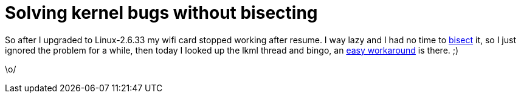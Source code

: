 = Solving kernel bugs without bisecting

:slug: solving-kernel-bugs-without-bisecting
:category: hacking
:tags: en
:date: 2010-04-13T00:53:28Z
++++
<p>So after I upgraded to Linux-2.6.33 my wifi card stopped working after resume. I way lazy and I had no time to <a href="http://en.wikipedia.org/wiki/Bisection_method">bisect</a> it, so I just ignored the problem for a while, then today I looked up the lkml thread and bingo, an <a href="http://groups.google.com/group/linux.kernel/msg/a3b71c903e3c7bc9">easy workaround</a> is there. ;)</p><p>\o/</p>
++++
